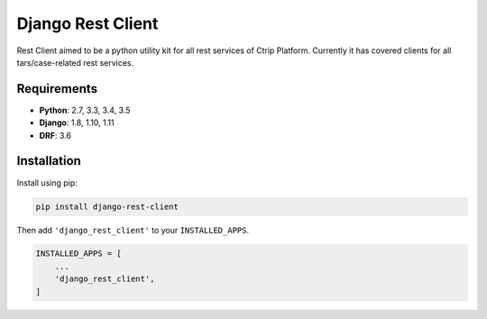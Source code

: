 Django Rest Client
==================

Rest Client aimed to be a python utility kit for all rest services of Ctrip Platform.
Currently it has covered clients for all tars/case-related rest services.

Requirements
------------

* **Python**: 2.7, 3.3, 3.4, 3.5
* **Django**: 1.8, 1.10, 1.11
* **DRF**: 3.6

Installation
------------

Install using pip:

.. code-block:: sh

    pip install django-rest-client

Then add ``'django_rest_client'`` to your ``INSTALLED_APPS``.

.. code-block:: python

    INSTALLED_APPS = [
        ...
        'django_rest_client',
    ]
